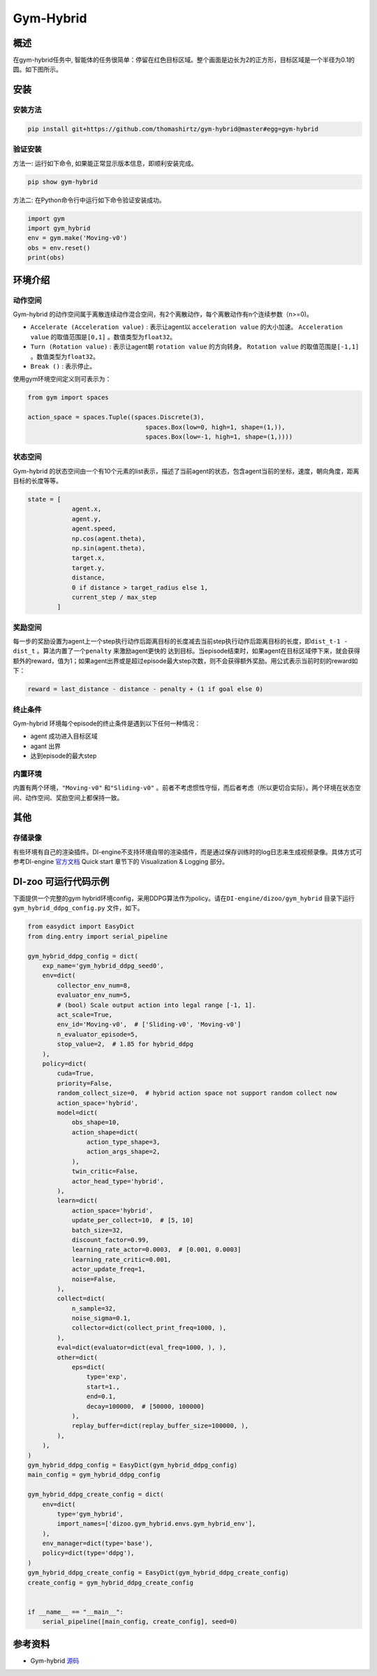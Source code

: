 Gym-Hybrid 
~~~~~~~~~~~~~~~~

概述
=======
在gym-hybrid任务中, 智能体的任务很简单：停留在红色目标区域。整个画面是边长为2的正方形，目标区域是一个半径为0.1的圆。如下图所示。

.. image:: ./images/hybrid.gif
   :align: center

安装
====

安装方法
--------

.. code:: shell

    pip install git+https://github.com/thomashirtz/gym-hybrid@master#egg=gym-hybrid

验证安装
--------

方法一: 运行如下命令, 如果能正常显示版本信息，即顺利安装完成。

.. code:: shell 

    pip show gym-hybrid


方法二: 在Python命令行中运行如下命令验证安装成功。

.. code:: python 

    import gym
    import gym_hybrid
    env = gym.make('Moving-v0')
    obs = env.reset()
    print(obs)  

环境介绍
=========

动作空间
----------

Gym-hybrid 的动作空间属于离散连续动作混合空间，有2个离散动作，每个离散动作有n个连续参数（n>=0)。

-  \ ``Accelerate (Acceleration value)`` \: 表示让agent以 \ ``acceleration value`` \的大小加速。 \ ``Acceleration value`` \的取值范围是\ ``[0,1]`` \。数值类型为\ ``float32``。
  
-  \ ``Turn (Rotation value)`` \: 表示让agent朝 \ ``rotation value`` \的方向转身。 \ ``Rotation value`` \的取值范围是\ ``[-1,1]`` \。数值类型为\ ``float32``。
  
-  \ ``Break ()`` \: 表示停止。

使用gym环境空间定义则可表示为：

.. code:: python
    
    from gym import spaces

    action_space = spaces.Tuple((spaces.Discrete(3),
                                    spaces.Box(low=0, high=1, shape=(1,)),
                                    spaces.Box(low=-1, high=1, shape=(1,))))

状态空间
----------

Gym-hybrid 的状态空间由一个有10个元素的list表示，描述了当前agent的状态，包含agent当前的坐标，速度，朝向角度，距离目标的长度等等。

.. code:: python

    state = [
                agent.x,
                agent.y,
                agent.speed,
                np.cos(agent.theta),
                np.sin(agent.theta),
                target.x,
                target.y,
                distance,
                0 if distance > target_radius else 1,
                current_step / max_step
            ]

奖励空间
-----------
每一步的奖励设置为agent上一个step执行动作后距离目标的长度减去当前step执行动作后距离目标的长度，即\ ``dist_t-1 - dist_t`` \。算法内置了一个\ ``penalty`` \来激励agent更快的
达到目标。当episode结束时，如果agent在目标区域停下来，就会获得额外的reward，值为1；如果agent出界或是超过episode最大step次数，则不会获得额外奖励。用公式表示当前时刻的reward如下：

.. code:: python

    reward = last_distance - distance - penalty + (1 if goal else 0)


终止条件
------------
Gym-hybrid 环境每个episode的终止条件是遇到以下任何一种情况：

- agent 成功进入目标区域
  
- agant 出界
  
- 达到episode的最大step
  

内置环境
-----------
内置有两个环境，\ ``"Moving-v0"`` \和\ ``"Sliding-v0"`` \。前者不考虑惯性守恒，而后者考虑（所以更切合实际）。两个环境在状态空间、动作空间、奖励空间上都保持一致。

其他
====

存储录像
--------

有些环境有自己的渲染插件。DI-engine不支持环境自带的渲染插件，而是通过保存训练时的log日志来生成视频录像。具体方式可参考DI-engine `官方文档 <https://opendilab.github.io/DI-engine/quick_start/index.html>`__ Quick start 章节下的 Visualization & Logging 部分。

DI-zoo 可运行代码示例
=====================

下面提供一个完整的gym hybrid环境config，采用DDPG算法作为policy。请在\ ``DI-engine/dizoo/gym_hybrid`` \目录下运行\ ``gym_hybrid_ddpg_config.py`` \文件，如下。

.. code:: python

    from easydict import EasyDict
    from ding.entry import serial_pipeline

    gym_hybrid_ddpg_config = dict(
        exp_name='gym_hybrid_ddpg_seed0',
        env=dict(
            collector_env_num=8,
            evaluator_env_num=5,
            # (bool) Scale output action into legal range [-1, 1].
            act_scale=True,
            env_id='Moving-v0',  # ['Sliding-v0', 'Moving-v0']
            n_evaluator_episode=5,
            stop_value=2,  # 1.85 for hybrid_ddpg
        ),
        policy=dict(
            cuda=True,
            priority=False,
            random_collect_size=0,  # hybrid action space not support random collect now
            action_space='hybrid',
            model=dict(
                obs_shape=10,
                action_shape=dict(
                    action_type_shape=3,
                    action_args_shape=2,
                ),
                twin_critic=False,
                actor_head_type='hybrid',
            ),
            learn=dict(
                action_space='hybrid',
                update_per_collect=10,  # [5, 10]
                batch_size=32,
                discount_factor=0.99,
                learning_rate_actor=0.0003,  # [0.001, 0.0003]
                learning_rate_critic=0.001,
                actor_update_freq=1,
                noise=False,
            ),
            collect=dict(
                n_sample=32,
                noise_sigma=0.1,
                collector=dict(collect_print_freq=1000, ),
            ),
            eval=dict(evaluator=dict(eval_freq=1000, ), ),
            other=dict(
                eps=dict(
                    type='exp',
                    start=1.,
                    end=0.1,
                    decay=100000,  # [50000, 100000]
                ),
                replay_buffer=dict(replay_buffer_size=100000, ),
            ),
        ),
    )
    gym_hybrid_ddpg_config = EasyDict(gym_hybrid_ddpg_config)
    main_config = gym_hybrid_ddpg_config

    gym_hybrid_ddpg_create_config = dict(
        env=dict(
            type='gym_hybrid',
            import_names=['dizoo.gym_hybrid.envs.gym_hybrid_env'],
        ),
        env_manager=dict(type='base'),
        policy=dict(type='ddpg'),
    )
    gym_hybrid_ddpg_create_config = EasyDict(gym_hybrid_ddpg_create_config)
    create_config = gym_hybrid_ddpg_create_config


    if __name__ == "__main__":
        serial_pipeline([main_config, create_config], seed=0)

参考资料
=====================
- Gym-hybrid `源码 <https://github.com/thomashirtz/gym-hybrid>`__














